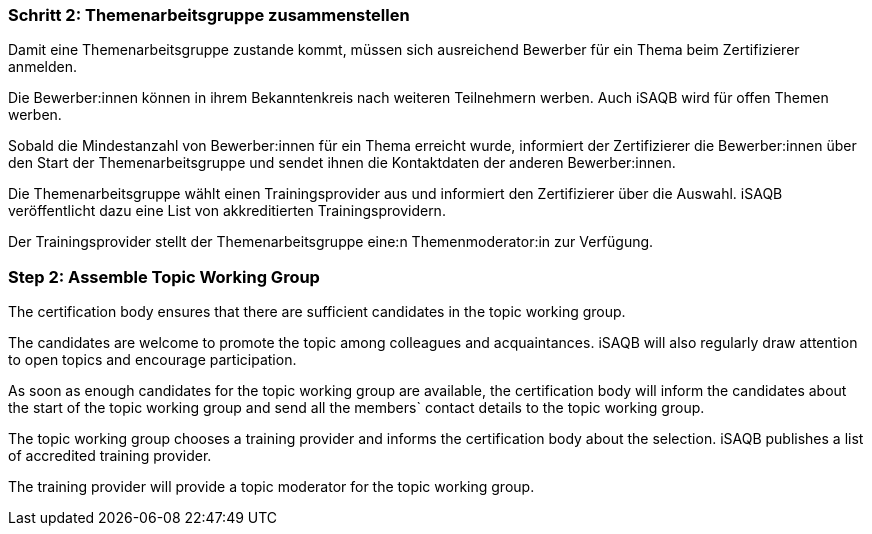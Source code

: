 // tag::DE[]
=== Schritt 2: Themenarbeitsgruppe zusammenstellen

Damit eine Themenarbeitsgruppe zustande kommt, müssen sich ausreichend Bewerber für ein Thema beim Zertifizierer anmelden.

Die Bewerber:innen können in ihrem Bekanntenkreis nach weiteren Teilnehmern werben. Auch iSAQB wird für offen Themen werben.

Sobald die Mindestanzahl von Bewerber:innen für ein Thema erreicht wurde, informiert der Zertifizierer die Bewerber:innen über den Start der Themenarbeitsgruppe und sendet ihnen die Kontaktdaten der anderen Bewerber:innen.

Die Themenarbeitsgruppe wählt einen Trainingsprovider aus und informiert den Zertifizierer über die Auswahl. iSAQB veröffentlicht dazu eine List von akkreditierten Trainingsprovidern.

Der Trainingsprovider stellt der Themenarbeitsgruppe eine:n Themenmoderator:in zur Verfügung.

// end::DE[]

// tag::EN[]
=== Step 2: Assemble Topic Working Group

The certification body ensures that there are sufficient candidates in the topic working group.

The candidates are welcome to promote the topic among colleagues and acquaintances. iSAQB will also regularly draw attention to open topics and encourage participation.

As soon as enough candidates for the topic working group are available, the certification body will inform the candidates about the start of the topic working group and send all the members` contact details to the topic working group.

The topic working group chooses a training provider and informs the certification body about the selection. iSAQB publishes a list of accredited training provider.

The training provider will provide a topic moderator for the topic working group.
// end::EN[]

